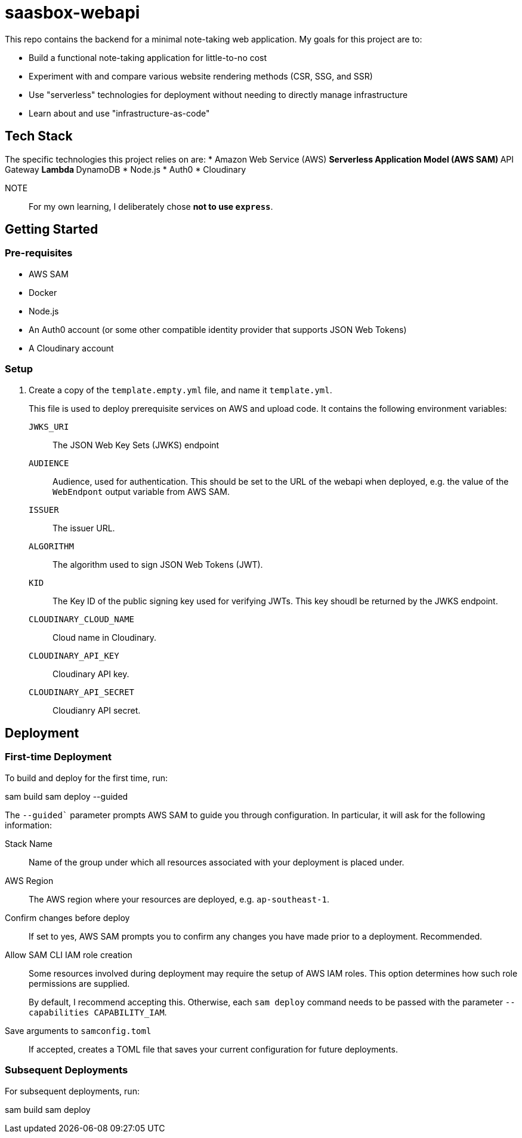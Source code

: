 = saasbox-webapi

This repo contains the backend for a minimal note-taking web application.
My goals for this project are to:

* Build a functional note-taking application for little-to-no cost
* Experiment with and compare various website rendering methods (CSR, SSG, and SSR)
* Use "serverless" technologies for deployment without needing to directly manage infrastructure
* Learn about and use "infrastructure-as-code"

== Tech Stack

The specific technologies this project relies on are:
* Amazon Web Service (AWS)
** Serverless Application Model (AWS SAM)
** API Gateway
** Lambda
** DynamoDB
* Node.js
* Auth0
* Cloudinary

NOTE:: For my own learning, I deliberately chose **not to use `express`**.

== Getting Started

=== Pre-requisites

* AWS SAM
* Docker
* Node.js
* An Auth0 account (or some other compatible identity provider that supports JSON Web Tokens)
* A Cloudinary account

=== Setup

. Create a copy of the `template.empty.yml` file, and name it `template.yml`.
+
This file is used to deploy prerequisite services on AWS and upload code.
It contains the following environment variables:

`JWKS_URI`:: The JSON Web Key Sets (JWKS) endpoint

`AUDIENCE`:: 
Audience, used for authentication.
This should be set to the URL of the webapi when deployed, e.g. the value of the `WebEndpont` output variable from AWS SAM.

`ISSUER`:: The issuer URL.

`ALGORITHM`:: The algorithm used to sign JSON Web Tokens (JWT).

`KID`:: The Key ID of the public signing key used for verifying JWTs.
This key shoudl be returned by the JWKS endpoint.

`CLOUDINARY_CLOUD_NAME`:: Cloud name in Cloudinary.

`CLOUDINARY_API_KEY`:: Cloudinary API key.

`CLOUDINARY_API_SECRET`:: Cloudianry API secret.

== Deployment

=== First-time Deployment

To build and deploy for the first time, run:

[source, powershell]
====
sam build
sam deploy --guided
====

The `--guided`` parameter prompts AWS SAM to guide you through configuration.
In particular, it will ask for the following information:

Stack Name:: 
Name of the group under which all resources associated with your deployment is placed under.

AWS Region::
The AWS region where your resources are deployed, e.g. `ap-southeast-1`.

Confirm changes before deploy::
If set to yes, AWS SAM prompts you to confirm any changes you have made prior to a deployment.
Recommended.

Allow SAM CLI IAM role creation::
Some resources involved during deployment may require the setup of AWS IAM roles.
This option determines how such role permissions are supplied.
+
By default, I recommend accepting this.
Otherwise, each `sam deploy` command needs to be passed with the parameter `--capabilities CAPABILITY_IAM`.

Save arguments to `samconfig.toml`::
If accepted, creates a TOML file that saves your current configuration for future deployments.

=== Subsequent Deployments

For subsequent deployments, run:
[source, powershell]
====
sam build
sam deploy
====
